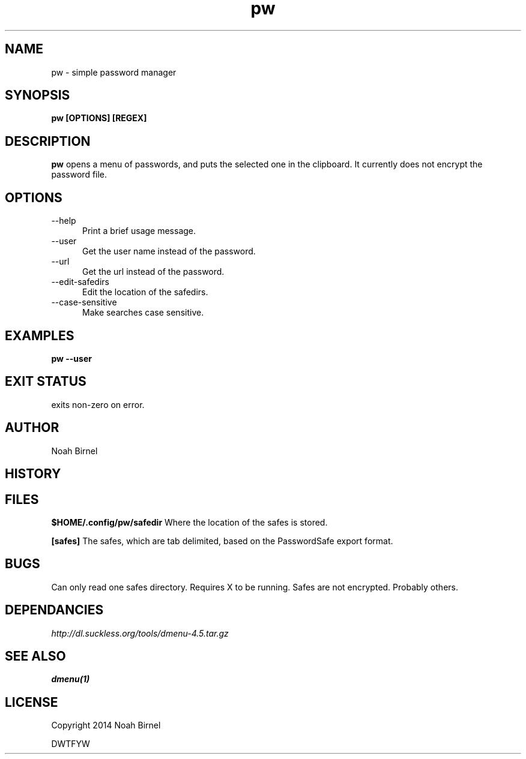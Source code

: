 .# vim: ft=nroff
.TH pw 1 pw\-__0.0.1
.SH NAME
pw \- simple password manager
.SH SYNOPSIS
.B pw [OPTIONS] [REGEX]
.SH DESCRIPTION
.B pw
opens a menu of passwords,
and puts the selected one in the clipboard.
It currently does not encrypt the password file.
.SH OPTIONS
.TP 5
--help 
Print a brief usage message.
.TP 5
--user
Get the user name instead of the password.
.TP 5
--url
Get the url instead of the password.
.TP 5
--edit-safedirs
Edit the location of the safedirs.
.TP 5
--case-sensitive
Make searches case sensitive.
.SH EXAMPLES
.LP
.B pw --user
.SH EXIT STATUS
exits non-zero on error.
.SH AUTHOR
Noah Birnel
.SH HISTORY
.SH FILES
.LP
.B $HOME/.config/pw/safedir
Where the location of the safes is stored.
.LP
.B [safes]
The safes,
which are tab delimited,
based on the PasswordSafe export format.
.SH BUGS
Can only read one safes directory. 
Requires X to be running.
Safes are not encrypted.
Probably others.
.SH DEPENDANCIES
.IR http://dl.suckless.org/tools/dmenu-4.5.tar.gz
.SH SEE ALSO
.TP
.BR dmenu(1)
.SH LICENSE
Copyright 2014 Noah Birnel
.sp
DWTFYW

